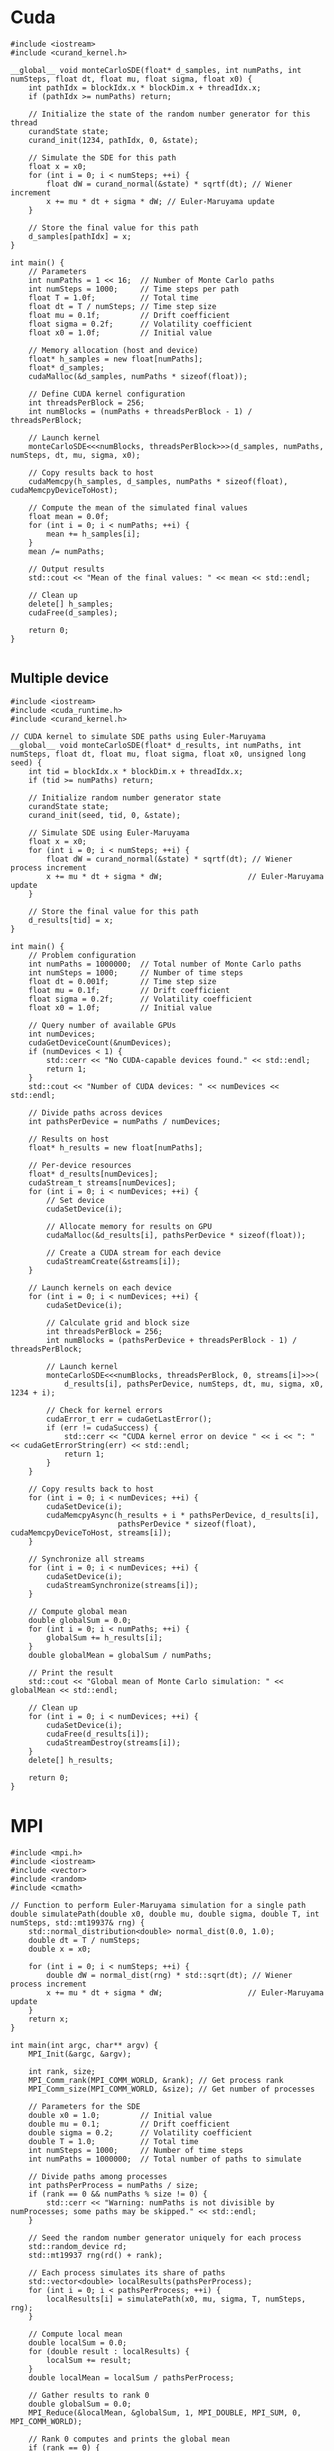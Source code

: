 * Cuda

#+begin_src C++
  #include <iostream>
  #include <curand_kernel.h>

  __global__ void monteCarloSDE(float* d_samples, int numPaths, int numSteps, float dt, float mu, float sigma, float x0) {
      int pathIdx = blockIdx.x * blockDim.x + threadIdx.x;
      if (pathIdx >= numPaths) return;

      // Initialize the state of the random number generator for this thread
      curandState state;
      curand_init(1234, pathIdx, 0, &state);

      // Simulate the SDE for this path
      float x = x0;
      for (int i = 0; i < numSteps; ++i) {
          float dW = curand_normal(&state) * sqrtf(dt); // Wiener increment
          x += mu * dt + sigma * dW; // Euler-Maruyama update
      }

      // Store the final value for this path
      d_samples[pathIdx] = x;
  }

  int main() {
      // Parameters
      int numPaths = 1 << 16;  // Number of Monte Carlo paths
      int numSteps = 1000;     // Time steps per path
      float T = 1.0f;          // Total time
      float dt = T / numSteps; // Time step size
      float mu = 0.1f;         // Drift coefficient
      float sigma = 0.2f;      // Volatility coefficient
      float x0 = 1.0f;         // Initial value

      // Memory allocation (host and device)
      float* h_samples = new float[numPaths];
      float* d_samples;
      cudaMalloc(&d_samples, numPaths * sizeof(float));

      // Define CUDA kernel configuration
      int threadsPerBlock = 256;
      int numBlocks = (numPaths + threadsPerBlock - 1) / threadsPerBlock;

      // Launch kernel
      monteCarloSDE<<<numBlocks, threadsPerBlock>>>(d_samples, numPaths, numSteps, dt, mu, sigma, x0);

      // Copy results back to host
      cudaMemcpy(h_samples, d_samples, numPaths * sizeof(float), cudaMemcpyDeviceToHost);

      // Compute the mean of the simulated final values
      float mean = 0.0f;
      for (int i = 0; i < numPaths; ++i) {
          mean += h_samples[i];
      }
      mean /= numPaths;

      // Output results
      std::cout << "Mean of the final values: " << mean << std::endl;

      // Clean up
      delete[] h_samples;
      cudaFree(d_samples);

      return 0;
  }
  
#+end_src

** Multiple device

#+begin_src C++
  #include <iostream>
  #include <cuda_runtime.h>
  #include <curand_kernel.h>

  // CUDA kernel to simulate SDE paths using Euler-Maruyama
  __global__ void monteCarloSDE(float* d_results, int numPaths, int numSteps, float dt, float mu, float sigma, float x0, unsigned long seed) {
      int tid = blockIdx.x * blockDim.x + threadIdx.x;
      if (tid >= numPaths) return;

      // Initialize random number generator state
      curandState state;
      curand_init(seed, tid, 0, &state);

      // Simulate SDE using Euler-Maruyama
      float x = x0;
      for (int i = 0; i < numSteps; ++i) {
          float dW = curand_normal(&state) * sqrtf(dt); // Wiener process increment
          x += mu * dt + sigma * dW;                   // Euler-Maruyama update
      }

      // Store the final value for this path
      d_results[tid] = x;
  }

  int main() {
      // Problem configuration
      int numPaths = 1000000;  // Total number of Monte Carlo paths
      int numSteps = 1000;     // Number of time steps
      float dt = 0.001f;       // Time step size
      float mu = 0.1f;         // Drift coefficient
      float sigma = 0.2f;      // Volatility coefficient
      float x0 = 1.0f;         // Initial value

      // Query number of available GPUs
      int numDevices;
      cudaGetDeviceCount(&numDevices);
      if (numDevices < 1) {
          std::cerr << "No CUDA-capable devices found." << std::endl;
          return 1;
      }
      std::cout << "Number of CUDA devices: " << numDevices << std::endl;

      // Divide paths across devices
      int pathsPerDevice = numPaths / numDevices;

      // Results on host
      float* h_results = new float[numPaths];

      // Per-device resources
      float* d_results[numDevices];
      cudaStream_t streams[numDevices];
      for (int i = 0; i < numDevices; ++i) {
          // Set device
          cudaSetDevice(i);

          // Allocate memory for results on GPU
          cudaMalloc(&d_results[i], pathsPerDevice * sizeof(float));

          // Create a CUDA stream for each device
          cudaStreamCreate(&streams[i]);
      }

      // Launch kernels on each device
      for (int i = 0; i < numDevices; ++i) {
          cudaSetDevice(i);

          // Calculate grid and block size
          int threadsPerBlock = 256;
          int numBlocks = (pathsPerDevice + threadsPerBlock - 1) / threadsPerBlock;

          // Launch kernel
          monteCarloSDE<<<numBlocks, threadsPerBlock, 0, streams[i]>>>(
              d_results[i], pathsPerDevice, numSteps, dt, mu, sigma, x0, 1234 + i);

          // Check for kernel errors
          cudaError_t err = cudaGetLastError();
          if (err != cudaSuccess) {
              std::cerr << "CUDA kernel error on device " << i << ": " << cudaGetErrorString(err) << std::endl;
              return 1;
          }
      }

      // Copy results back to host
      for (int i = 0; i < numDevices; ++i) {
          cudaSetDevice(i);
          cudaMemcpyAsync(h_results + i * pathsPerDevice, d_results[i],
                          pathsPerDevice * sizeof(float), cudaMemcpyDeviceToHost, streams[i]);
      }

      // Synchronize all streams
      for (int i = 0; i < numDevices; ++i) {
          cudaSetDevice(i);
          cudaStreamSynchronize(streams[i]);
      }

      // Compute global mean
      double globalSum = 0.0;
      for (int i = 0; i < numPaths; ++i) {
          globalSum += h_results[i];
      }
      double globalMean = globalSum / numPaths;

      // Print the result
      std::cout << "Global mean of Monte Carlo simulation: " << globalMean << std::endl;

      // Clean up
      for (int i = 0; i < numDevices; ++i) {
          cudaSetDevice(i);
          cudaFree(d_results[i]);
          cudaStreamDestroy(streams[i]);
      }
      delete[] h_results;

      return 0;
  }
#+end_src
* MPI
#+begin_src C++
  #include <mpi.h>
  #include <iostream>
  #include <vector>
  #include <random>
  #include <cmath>

  // Function to perform Euler-Maruyama simulation for a single path
  double simulatePath(double x0, double mu, double sigma, double T, int numSteps, std::mt19937& rng) {
      std::normal_distribution<double> normal_dist(0.0, 1.0);
      double dt = T / numSteps;
      double x = x0;

      for (int i = 0; i < numSteps; ++i) {
          double dW = normal_dist(rng) * std::sqrt(dt); // Wiener process increment
          x += mu * dt + sigma * dW;                   // Euler-Maruyama update
      }
      return x;
  }

  int main(int argc, char** argv) {
      MPI_Init(&argc, &argv);

      int rank, size;
      MPI_Comm_rank(MPI_COMM_WORLD, &rank); // Get process rank
      MPI_Comm_size(MPI_COMM_WORLD, &size); // Get number of processes

      // Parameters for the SDE
      double x0 = 1.0;         // Initial value
      double mu = 0.1;         // Drift coefficient
      double sigma = 0.2;      // Volatility coefficient
      double T = 1.0;          // Total time
      int numSteps = 1000;     // Number of time steps
      int numPaths = 1000000;  // Total number of paths to simulate

      // Divide paths among processes
      int pathsPerProcess = numPaths / size;
      if (rank == 0 && numPaths % size != 0) {
          std::cerr << "Warning: numPaths is not divisible by numProcesses; some paths may be skipped." << std::endl;
      }

      // Seed the random number generator uniquely for each process
      std::random_device rd;
      std::mt19937 rng(rd() + rank);

      // Each process simulates its share of paths
      std::vector<double> localResults(pathsPerProcess);
      for (int i = 0; i < pathsPerProcess; ++i) {
          localResults[i] = simulatePath(x0, mu, sigma, T, numSteps, rng);
      }

      // Compute local mean
      double localSum = 0.0;
      for (double result : localResults) {
          localSum += result;
      }
      double localMean = localSum / pathsPerProcess;

      // Gather results to rank 0
      double globalSum = 0.0;
      MPI_Reduce(&localMean, &globalSum, 1, MPI_DOUBLE, MPI_SUM, 0, MPI_COMM_WORLD);

      // Rank 0 computes and prints the global mean
      if (rank == 0) {
          double globalMean = globalSum / size;
          std::cout << "Global mean of final values: " << globalMean << std::endl;
      }

      MPI_Finalize();
      return 0;
  }
#+end_src

* OpenMP
#+begin_src C++
  #include <iostream>
  #include <vector>
  #include <random>
  #include <cmath>
  #include <omp.h>  // OpenMP header

  // Function to perform Euler-Maruyama simulation for a single path
  double simulatePath(double x0, double mu, double sigma, double T, int numSteps, std::mt19937& rng) {
      std::normal_distribution<double> normal_dist(0.0, 1.0);
      double dt = T / numSteps; // Time step size
      double x = x0;

      for (int i = 0; i < numSteps; ++i) {
          double dW = normal_dist(rng) * std::sqrt(dt); // Wiener process increment
          x += mu * dt + sigma * dW;                   // Euler-Maruyama update
      }

      return x;
  }

  int main() {
      // Parameters for the SDE
      double x0 = 1.0;         // Initial value
      double mu = 0.1;         // Drift coefficient
      double sigma = 0.2;      // Volatility coefficient
      double T = 1.0;          // Total simulation time
      int numSteps = 1000;     // Number of time steps
      int numPaths = 1000000;  // Number of paths for the Monte Carlo simulation

      // Array to store results
      std::vector<double> results(numPaths);

      // Start parallel region
      #pragma omp parallel
      {
          // Each thread gets its own random number generator
          std::random_device rd;
          std::mt19937 rng(rd() + omp_get_thread_num()); // Seed RNG uniquely for each thread

          // Parallel loop for Monte Carlo simulation
          #pragma omp for
          for (int i = 0; i < numPaths; ++i) {
              results[i] = simulatePath(x0, mu, sigma, T, numSteps, rng);
          }
      }

      // Compute mean of all paths
      double totalSum = 0.0;
      #pragma omp parallel for reduction(+:totalSum)
      for (int i = 0; i < numPaths; ++i) {
          totalSum += results[i];
      }
      double mean = totalSum / numPaths;

      // Output the mean
      std::cout << "Mean of Monte Carlo simulation: " << mean << std::endl;

      return 0;
  }
#+end_src



https://www.codeproject.com/Articles/813485/A-High-Performance-Monte-Carlo-Integration-Simulat
